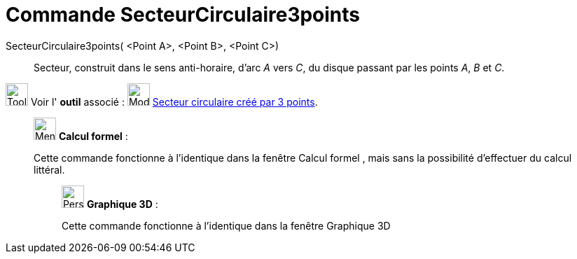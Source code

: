 = Commande SecteurCirculaire3points
:page-en: commands/CircumcircularSector
ifdef::env-github[:imagesdir: /fr/modules/ROOT/assets/images]

SecteurCirculaire3points( <Point A>, <Point B>, <Point C>)::
  Secteur, construit dans le sens anti-horaire, d'arc _A_ vers _C_, du disque passant par les points _A_, _B_ et _C_.

image:Tool_tool.png[Tool tool.png,width=32,height=32] Voir l' *outil* associé :
image:32px-Mode_circumcirclesector3.svg.png[Mode circumcirclesector3.svg,width=32,height=32]
xref:/tools/Secteur_circulaire_créé_par_3_points.adoc[Secteur circulaire créé par 3 points].

____________________________________________________________

image:32px-Menu_view_cas.svg.png[Menu view cas.svg,width=32,height=32] *Calcul formel* :

Cette commande fonctionne à l'identique dans la fenêtre Calcul formel , mais sans la possibilité d'effectuer du calcul
littéral.

_____________________________________________________________

image:32px-Perspectives_algebra_3Dgraphics.svg.png[Perspectives algebra 3Dgraphics.svg,width=32,height=32] *Graphique
3D* :

Cette commande fonctionne à l'identique dans la fenêtre Graphique 3D
